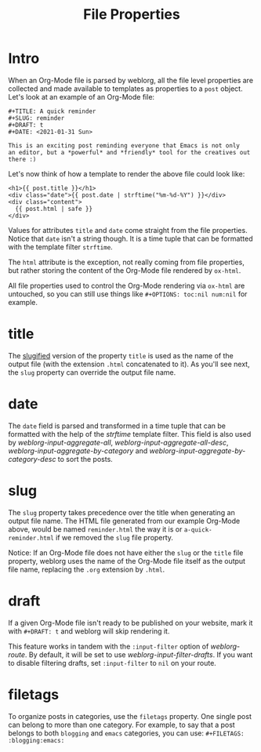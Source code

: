#+TITLE: File Properties

* Intro

  When an Org-Mode file is parsed by weblorg, all the file level
  properties are collected and made available to templates as
  properties to a ~post~ object.  Let's look at an example of an
  Org-Mode file:

  #+BEGIN_SRC org-mode
  #+TITLE: A quick reminder
  #+SLUG: reminder
  #+DRAFT: t
  #+DATE: <2021-01-31 Sun>

  This is an exciting post reminding everyone that Emacs is not only
  an editor, but a *powerful* and *friendly* tool for the creatives out
  there :)
  #+END_SRC

  Let's now think of how a template to render the above file could
  look like:

  #+BEGIN_SRC jinja2
  <h1>{{ post.title }}</h1>
  <div class="date">{{ post.date | strftime("%m-%d-%Y") }}</div>
  <div class="content">
    {{ post.html | safe }}
  </div>
  #+END_SRC

  Values for attributes ~title~ and ~date~ come straight from the file
  properties.  Notice that ~date~ isn't a string though.  It is a time
  tuple that can be formatted with the template filter ~strftime~.

  The ~html~ attribute is the exception, not really coming from file
  properties, but rather storing the content of the Org-Mode file
  rendered by ~ox-html~.

  All file properties used to control the Org-Mode rendering via
  ~ox-html~ are untouched, so you can still use things like
  ~#+OPTIONS: toc:nil num:nil~ for example.

* title

  The [[https://en.wikipedia.org/wiki/Clean_URL#Slug][slugified]] version of the property ~title~ is used as the name of
  the output file (with the extension ~.html~ concatenated to it).  As
  you'll see next, the ~slug~ property can override the output file
  name.

* date

  The ~date~ field is parsed and transformed in a time tuple that can
  be formatted with the help of the [[url_for:api,anchor=symbol-weblorg-filters-strftime][strftime]] template filter.  This
  field is also used by [[url_for:api,anchor=symbol-weblorg-input-aggregate-all][weblorg-input-aggregate-all]],
  [[url_for:api,anchor=symbol-weblorg-input-aggregate-all-desc][weblorg-input-aggregate-all-desc]],
  [[url_for:api,anchor=symbol-weblorg-input-aggregate-by-category][weblorg-input-aggregate-by-category]] and
  [[url_for:api,anchor=symbol-weblorg-input-aggregate-by-category-desc][weblorg-input-aggregate-by-category-desc]] to sort the posts.

* slug

  The ~slug~ property takes precedence over the title when generating
  an output file name.  The HTML file generated from our example
  Org-Mode above, would be named ~reminder.html~ the way it is or
  ~a-quick-reminder.html~ if we removed the ~slug~ file property.

  Notice: If an Org-Mode file does not have either the ~slug~ or the
  ~title~ file property, weblorg uses the name of the Org-Mode file itself
  as the output file name, replacing the ~.org~ extension by ~.html~.

* draft

  If a given Org-Mode file isn't ready to be published on your
  website, mark it with ~#+DRAFT: t~ and weblorg will skip rendering
  it.

  This feature works in tandem with the ~:input-filter~ option of
  [[url_for:api,anchor=symbol-weblorg-route][weblorg-route]].  By default, it will be set to use
  [[url_for:api,anchor=weblorg-input-filter-drafts][weblorg-input-filter-drafts]].  If you want to disable filtering
  drafts, set ~:input-filter~ to ~nil~ on your route.

* filetags

  To organize posts in categories, use the ~filetags~ property.  One
  single post can belong to more than one category. For example, to
  say that a post belongs to both ~blogging~ and ~emacs~ categories,
  you can use: ~#+FILETAGS: :blogging:emacs:~

